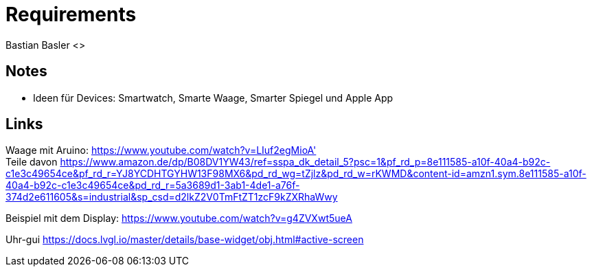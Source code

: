 = Requirements
Bastian Basler <>
:description: Anforderungen an das Projekt
:url-repo: https://github.com/babasler/training-recording-devic

== Notes
- Ideen für Devices: Smartwatch, Smarte Waage, Smarter Spiegel und Apple App

== Links
Waage mit Aruino: https://www.youtube.com/watch?v=LIuf2egMioA' +
Teile davon https://www.amazon.de/dp/B08DV1YW43/ref=sspa_dk_detail_5?psc=1&pf_rd_p=8e111585-a10f-40a4-b92c-c1e3c49654ce&pf_rd_r=YJ8YCDHTGYHW13F98MX6&pd_rd_wg=tZjlz&pd_rd_w=rKWMD&content-id=amzn1.sym.8e111585-a10f-40a4-b92c-c1e3c49654ce&pd_rd_r=5a3689d1-3ab1-4de1-a76f-374d2e611605&s=industrial&sp_csd=d2lkZ2V0TmFtZT1zcF9kZXRhaWwy +

Beispiel mit dem Display: https://www.youtube.com/watch?v=g4ZVXwt5ueA

Uhr-gui https://docs.lvgl.io/master/details/base-widget/obj.html#active-screen